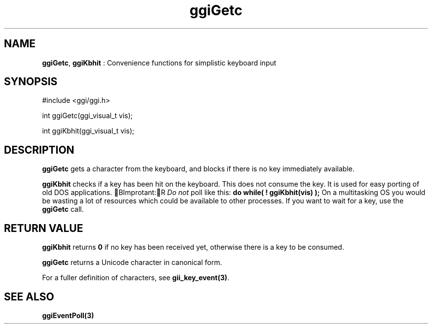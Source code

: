 .TH "ggiGetc" 3 GGI
.SH NAME
\fBggiGetc\fR, \fBggiKbhit\fR : Convenience functions for simplistic keyboard input
.SH SYNOPSIS
.nb
#include <ggi/ggi.h>

int ggiGetc(ggi_visual_t vis);

int ggiKbhit(ggi_visual_t vis);
.fi
.SH DESCRIPTION
\fBggiGetc\fR gets a character from the keyboard, and blocks if there is
no key immediately available.

\fBggiKbhit\fR checks if a key has been hit on the keyboard.  This does
not consume the key.  It is used for easy porting of old DOS
applications.
BImprotant:R
\fIDo not\fR poll like this:
\fBdo while( ! ggiKbhit(vis) );\fR
On a multitasking OS you would be wasting a lot of resources
which could be available to other processes.  If you want to
wait for a key, use the \fBggiGetc\fR call.
.SH RETURN VALUE
\fBggiKbhit\fR returns \fB0\fR if no key has been received yet, otherwise
there is a key to be consumed.

\fBggiGetc\fR returns a Unicode character in canonical form.

For a fuller definition of characters, see \fBgii_key_event(3)\fR.
.SH SEE ALSO
\fBggiEventPoll(3)\fR
